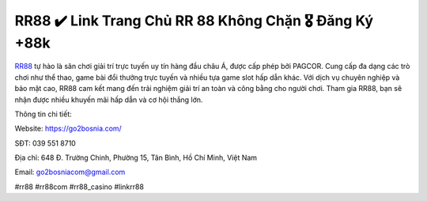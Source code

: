RR88 ✔️ Link Trang Chủ RR 88 Không Chặn 🎖️ Đăng Ký +88k
===================================

`RR88 <https://go2bosnia.com/>`_ tự hào là sân chơi giải trí trực tuyến uy tín hàng đầu châu Á, được cấp phép bởi PAGCOR. Cung cấp đa dạng các trò chơi như thể thao, game bài đổi thưởng trực tuyến và nhiều tựa game slot hấp dẫn khác. Với dịch vụ chuyên nghiệp và bảo mật cao, RR88 cam kết mang đến trải nghiệm giải trí an toàn và công bằng cho người chơi. Tham gia RR88, bạn sẽ nhận được nhiều khuyến mãi hấp dẫn và cơ hội thắng lớn.

Thông tin chi tiết:

Website: https://go2bosnia.com/

SĐT: 039 551 8710

Địa chỉ: 648 Đ. Trường Chinh, Phường 15, Tân Bình, Hồ Chí Minh, Việt Nam

Email: go2bosniacom@gmail.com

#rr88 #rr88com #rr88_casino #linkrr88
